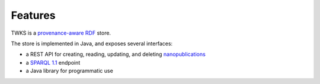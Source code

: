 Features
========

TWKS is a `provenance-aware <https://www.w3.org/TR/prov-o/>`_ `RDF <https://www.w3.org/RDF/>`_ store.

The store is implemented in Java, and exposes several interfaces:

* a REST API for creating, reading, updating, and deleting `nanopublications <http://nanopub.org>`_
* a `SPARQL 1.1 <https://www.w3.org/TR/sparql11-protocol/>`_ endpoint
* a Java library for programmatic use
